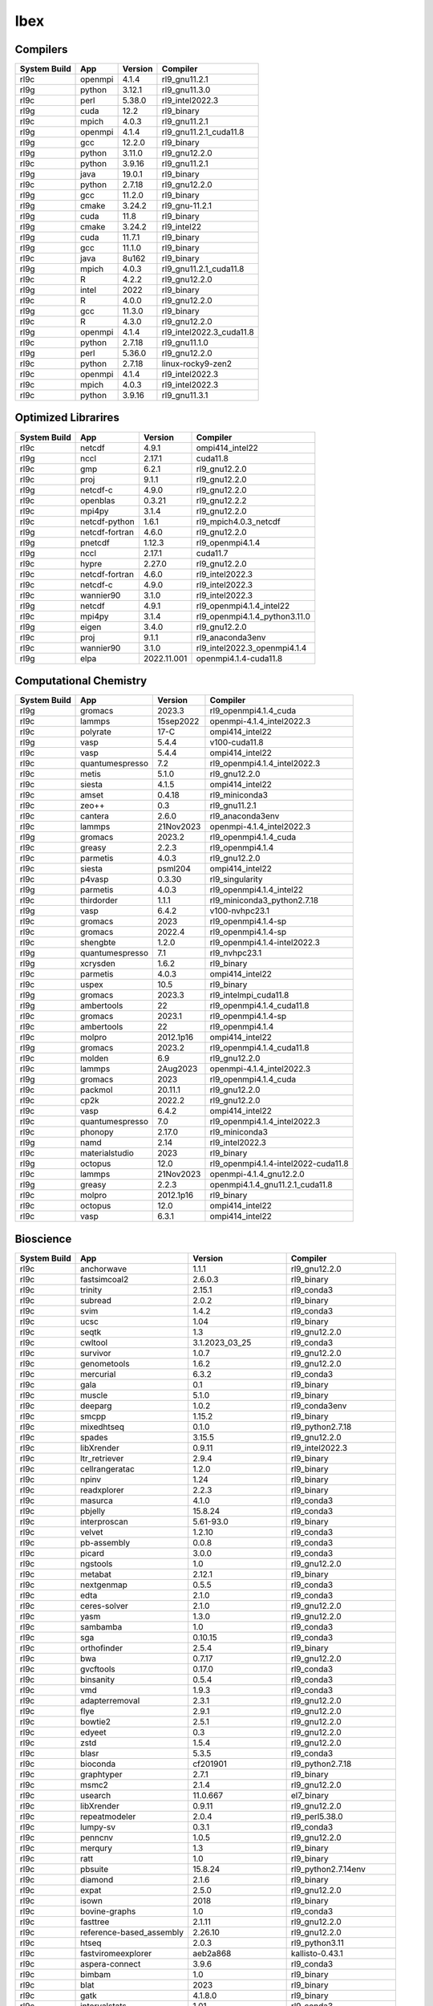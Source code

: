 .. sectionauthor:: Mohsin Ahmed Shaikh <mohsin.shaikh@kaust.edu.sa>, Moamen Mohamed <moamen.mohamed@kaust.edu.sa>
.. meta::
    :description: Applications catalogue on Ibex
    :keywords: Ibex

=============================
Ibex
=============================

Compilers
---------

==============  =======  =========  ========================
System Build    App      Version    Compiler
==============  =======  =========  ========================
rl9c            openmpi  4.1.4      rl9_gnu11.2.1
rl9g            python   3.12.1     rl9_gnu11.3.0
rl9c            perl     5.38.0     rl9_intel2022.3
rl9g            cuda     12.2       rl9_binary
rl9c            mpich    4.0.3      rl9_gnu11.2.1
rl9g            openmpi  4.1.4      rl9_gnu11.2.1_cuda11.8
rl9g            gcc      12.2.0     rl9_binary
rl9g            python   3.11.0     rl9_gnu12.2.0
rl9c            python   3.9.16     rl9_gnu11.2.1
rl9g            java     19.0.1     rl9_binary
rl9c            python   2.7.18     rl9_gnu12.2.0
rl9g            gcc      11.2.0     rl9_binary
rl9g            cmake    3.24.2     rl9_gnu-11.2.1
rl9g            cuda     11.8       rl9_binary
rl9g            cmake    3.24.2     rl9_intel22
rl9g            cuda     11.7.1     rl9_binary
rl9g            gcc      11.1.0     rl9_binary
rl9c            java     8u162      rl9_binary
rl9g            mpich    4.0.3      rl9_gnu11.2.1_cuda11.8
rl9c            R        4.2.2      rl9_gnu12.2.0
rl9g            intel    2022       rl9_binary
rl9c            R        4.0.0      rl9_gnu12.2.0
rl9g            gcc      11.3.0     rl9_binary
rl9c            R        4.3.0      rl9_gnu12.2.0
rl9g            openmpi  4.1.4      rl9_intel2022.3_cuda11.8
rl9c            python   2.7.18     rl9_gnu11.1.0
rl9g            perl     5.36.0     rl9_gnu12.2.0
rl9c            python   2.7.18     linux-rocky9-zen2
rl9c            openmpi  4.1.4      rl9_intel2022.3
rl9c            mpich    4.0.3      rl9_intel2022.3
rl9c            python   3.9.16     rl9_gnu11.3.1
==============  =======  =========  ========================

Optimized Librarires
--------------------

==============  ==============  ===========  =============================
System Build    App             Version      Compiler
==============  ==============  ===========  =============================
rl9c            netcdf          4.9.1        ompi414_intel22
rl9g            nccl            2.17.1       cuda11.8
rl9c            gmp             6.2.1        rl9_gnu12.2.0
rl9c            proj            9.1.1        rl9_gnu12.2.0
rl9g            netcdf-c        4.9.0        rl9_gnu12.2.0
rl9c            openblas        0.3.21       rl9_gnu12.2.2
rl9c            mpi4py          3.1.4        rl9_gnu12.2.0
rl9c            netcdf-python   1.6.1        rl9_mpich4.0.3_netcdf
rl9g            netcdf-fortran  4.6.0        rl9_gnu12.2.0
rl9g            pnetcdf         1.12.3       rl9_openmpi4.1.4
rl9g            nccl            2.17.1       cuda11.7
rl9c            hypre           2.27.0       rl9_gnu12.2.0
rl9c            netcdf-fortran  4.6.0        rl9_intel2022.3
rl9c            netcdf-c        4.9.0        rl9_intel2022.3
rl9c            wannier90       3.1.0        rl9_intel2022.3
rl9g            netcdf          4.9.1        rl9_openmpi4.1.4_intel22
rl9c            mpi4py          3.1.4        rl9_openmpi4.1.4_python3.11.0
rl9g            eigen           3.4.0        rl9_gnu12.2.0
rl9c            proj            9.1.1        rl9_anaconda3env
rl9c            wannier90       3.1.0        rl9_intel2022.3_openmpi4.1.4
rl9g            elpa            2022.11.001  openmpi4.1.4-cuda11.8
==============  ==============  ===========  =============================

Computational Chemistry
-----------------------

==============  ===============  =========  ===================================
System Build    App              Version    Compiler
==============  ===============  =========  ===================================
rl9g            gromacs          2023.3     rl9_openmpi4.1.4_cuda
rl9c            lammps           15sep2022  openmpi-4.1.4_intel2022.3
rl9c            polyrate         17-C       ompi414_intel22
rl9g            vasp             5.4.4      v100-cuda11.8
rl9c            vasp             5.4.4      ompi414_intel22
rl9c            quantumespresso  7.2        rl9_openmpi4.1.4_intel2022.3
rl9c            metis            5.1.0      rl9_gnu12.2.0
rl9c            siesta           4.1.5      ompi414_intel22
rl9c            amset            0.4.18     rl9_miniconda3
rl9c            zeo++            0.3        rl9_gnu11.2.1
rl9c            cantera          2.6.0      rl9_anaconda3env
rl9c            lammps           21Nov2023  openmpi-4.1.4_intel2022.3
rl9g            gromacs          2023.2     rl9_openmpi4.1.4_cuda
rl9c            greasy           2.2.3      rl9_openmpi4.1.4
rl9c            parmetis         4.0.3      rl9_gnu12.2.0
rl9c            siesta           psml204    ompi414_intel22
rl9c            p4vasp           0.3.30     rl9_singularity
rl9g            parmetis         4.0.3      rl9_openmpi4.1.4_intel22
rl9c            thirdorder       1.1.1      rl9_miniconda3_python2.7.18
rl9g            vasp             6.4.2      v100-nvhpc23.1
rl9c            gromacs          2023       rl9_openmpi4.1.4-sp
rl9c            gromacs          2022.4     rl9_openmpi4.1.4-sp
rl9c            shengbte         1.2.0      rl9_openmpi4.1.4-intel2022.3
rl9g            quantumespresso  7.1        rl9_nvhpc23.1
rl9g            xcrysden         1.6.2      rl9_binary
rl9c            parmetis         4.0.3      ompi414_intel22
rl9c            uspex            10.5       rl9_binary
rl9g            gromacs          2023.3     rl9_intelmpi_cuda11.8
rl9g            ambertools       22         rl9_openmpi4.1.4_cuda11.8
rl9c            gromacs          2023.1     rl9_openmpi4.1.4-sp
rl9c            ambertools       22         rl9_openmpi4.1.4
rl9c            molpro           2012.1p16  ompi414_intel22
rl9g            gromacs          2023.2     rl9_openmpi4.1.4_cuda11.8
rl9c            molden           6.9        rl9_gnu12.2.0
rl9c            lammps           2Aug2023   openmpi-4.1.4_intel2022.3
rl9g            gromacs          2023       rl9_openmpi4.1.4_cuda
rl9c            packmol          20.11.1    rl9_gnu12.2.0
rl9c            cp2k             2022.2     rl9_gnu12.2.0
rl9c            vasp             6.4.2      ompi414_intel22
rl9c            quantumespresso  7.0        rl9_openmpi4.1.4_intel2022.3
rl9c            phonopy          2.17.0     rl9_miniconda3
rl9g            namd             2.14       rl9_intel2022.3
rl9c            materialstudio   2023       rl9_binary
rl9g            octopus          12.0       rl9_openmpi4.1.4-intel2022-cuda11.8
rl9c            lammps           21Nov2023  openmpi-4.1.4_gnu12.2.0
rl9g            greasy           2.2.3      openmpi4.1.4_gnu11.2.1_cuda11.8
rl9c            molpro           2012.1p16  rl9_binary
rl9c            octopus          12.0       ompi414_intel22
rl9c            vasp             6.3.1      ompi414_intel22
==============  ===============  =========  ===================================

Bioscience
----------

==============  ========================  =====================  ==========================
System Build    App                       Version                Compiler
==============  ========================  =====================  ==========================
rl9c            anchorwave                1.1.1                  rl9_gnu12.2.0
rl9c            fastsimcoal2              2.6.0.3                rl9_binary
rl9c            trinity                   2.15.1                 rl9_conda3
rl9c            subread                   2.0.2                  rl9_binary
rl9c            svim                      1.4.2                  rl9_conda3
rl9c            ucsc                      1.04                   rl9_binary
rl9c            seqtk                     1.3                    rl9_gnu12.2.0
rl9c            cwltool                   3.1.2023_03_25         rl9_conda3
rl9c            survivor                  1.0.7                  rl9_gnu12.2.0
rl9c            genometools               1.6.2                  rl9_gnu12.2.0
rl9c            mercurial                 6.3.2                  rl9_conda3
rl9c            gala                      0.1                    rl9_binary
rl9c            muscle                    5.1.0                  rl9_binary
rl9c            deeparg                   1.0.2                  rl9_conda3env
rl9c            smcpp                     1.15.2                 rl9_binary
rl9c            mixedhtseq                0.1.0                  rl9_python2.7.18
rl9c            spades                    3.15.5                 rl9_gnu12.2.0
rl9c            libXrender                0.9.11                 rl9_intel2022.3
rl9c            ltr_retriever             2.9.4                  rl9_binary
rl9c            cellrangeratac            1.2.0                  rl9_binary
rl9c            npinv                     1.24                   rl9_binary
rl9c            readxplorer               2.2.3                  rl9_binary
rl9c            masurca                   4.1.0                  rl9_conda3
rl9c            pbjelly                   15.8.24                rl9_conda3
rl9c            interproscan              5.61-93.0              rl9_binary
rl9c            velvet                    1.2.10                 rl9_conda3
rl9c            pb-assembly               0.0.8                  rl9_conda3
rl9c            picard                    3.0.0                  rl9_conda3
rl9c            ngstools                  1.0                    rl9_gnu12.2.0
rl9c            metabat                   2.12.1                 rl9_binary
rl9c            nextgenmap                0.5.5                  rl9_conda3
rl9c            edta                      2.1.0                  rl9_conda3
rl9c            ceres-solver              2.1.0                  rl9_gnu12.2.0
rl9c            yasm                      1.3.0                  rl9_gnu12.2.0
rl9c            sambamba                  1.0                    rl9_conda3
rl9c            sga                       0.10.15                rl9_conda3
rl9c            orthofinder               2.5.4                  rl9_binary
rl9c            bwa                       0.7.17                 rl9_gnu12.2.0
rl9c            gvcftools                 0.17.0                 rl9_conda3
rl9c            binsanity                 0.5.4                  rl9_conda3
rl9c            vmd                       1.9.3                  rl9_conda3
rl9c            adapterremoval            2.3.1                  rl9_gnu12.2.0
rl9c            flye                      2.9.1                  rl9_gnu12.2.0
rl9c            bowtie2                   2.5.1                  rl9_gnu12.2.0
rl9c            edyeet                    0.3                    rl9_gnu12.2.0
rl9c            zstd                      1.5.4                  rl9_gnu12.2.0
rl9c            blasr                     5.3.5                  rl9_conda3
rl9c            bioconda                  cf201901               rl9_python2.7.18
rl9c            graphtyper                2.7.1                  rl9_binary
rl9c            msmc2                     2.1.4                  rl9_gnu12.2.0
rl9c            usearch                   11.0.667               el7_binary
rl9c            libXrender                0.9.11                 rl9_gnu12.2.0
rl9c            repeatmodeler             2.0.4                  rl9_perl5.38.0
rl9c            lumpy-sv                  0.3.1                  rl9_conda3
rl9c            penncnv                   1.0.5                  rl9_gnu12.2.0
rl9c            merqury                   1.3                    rl9_binary
rl9c            ratt                      1.0                    rl9_binary
rl9c            pbsuite                   15.8.24                rl9_python2.7.14env
rl9c            diamond                   2.1.6                  rl9_binary
rl9c            expat                     2.5.0                  rl9_gnu12.2.0
rl9c            isown                     2018                   rl9_binary
rl9c            bovine-graphs             1.0                    rl9_conda3
rl9c            fasttree                  2.1.11                 rl9_gnu12.2.0
rl9c            reference-based_assembly  2.26.10                rl9_gnu12.2.0
rl9c            htseq                     2.0.3                  rl9_python3.11
rl9c            fastviromeexplorer        aeb2a868               kallisto-0.43.1
rl9c            aspera-connect            3.9.6                  rl9_conda3
rl9c            bimbam                    1.0                    rl9_binary
rl9c            blat                      2023                   rl9_binary
rl9c            gatk                      4.1.8.0                rl9_binary
rl9c            intervalstats             1.01                   rl9_conda3
rl9c            trinity                   2.15.1                 rl9_gnu12.2.0
rl9c            polyphen2                 2.2.2r405c             rl9_binary
rl9c            vt                        0.5772                 rl9_gnu12.2.0
rl9c            rails                     1.4.2                  rl9_binary
rl9c            arks                      1.0.4                  rl9_gnu12.2.0
rl9c            proovread                 2.14.1                 rl9_gnu12.2.0
rl9c            annotsv                   3.2.3                  rl9_gnu12.2.0
rl9c            slurm-drmaa               1.2.0                  rl9_conda3_python3.10
rl9c            sibeliaz                  1.2.5                  rl9_gnu12.2.0
rl9c            slurm-drmaa-test          1.1.3                  miniconda3
rl9c            tgt_package               1.07                   rl9_gnu12.2.0
rl9c            plasflow                  1.1.0                  rl9_conda2
rl9c            smartdenovo               1.12                   rl9_gnu12.2.0
rl9c            lordfast                  0.0.10                 rl9_gnu12.2.0
rl9c            canu                      2.3                    rl9_gnu12.2.0
rl9c            drmaa                     0.7.9                  rl9_conda3
rl9c            prodigal                  2.6.3                  rl9_gnu12.2.0
rl9c            emmax                     20120210               rl9_binary
rl9c            juicer                    1.6                    rl9_binary
rl9c            dmd2                      2.102.2                rl9_binary
rl9c            trimmomatic               0.39                   rl9_binary
rl9c            cnvnator                  0.4.1                  rl9_conda3
rl9c            racon                     1.5.0                  rl9_conda3
rl9c            winnowmap                 2.03                   rl9_gnu12.2.0
rl9c            qctools                   v2                     rl9_gnu12.2.0
rl9c            c-i-tasser                1.0                    C-I-TASSER-1.0
rl9c            rseqc                     5.0.1                  rl9_python2.7
rl9c            prokka                    1.14.6                 rl9_conda2
rl9c            bam2fastx                 3.0.0                  rl9_conda3
rl9c            maxbin                    2.2.7                  rl9_gnu12.2.0
rl9c            jellyfish                 2.3.0                  rl9_binary
rl9c            breakseq2                 2.2                    rl9_gnu12.2.0_python2.7
rl9c            bedops                    2.4.41                 rl9_binary
rl9c            arlequin                  3.5.2.2                rl9_binary
rl9c            straw                     0.0.8                  rl9_gnu12.2.0
rl9c            metaphlan4                4.0.6                  rl9_conda3
rl9c            vg                        1.32.0                 rl9_binary
rl9c            meme                      5.5.1                  rl9_openmpi4.1.4
rl9c            vcftools                  0.1.17                 rl9_gnu12.2.0
rl9c            snippy                    4.6.0                  rl9_conda3
rl9c            spaceranger               2.0.0                  rl9_binary
rl9c            multiqc                   1.14                   rl9_conda3
rl9c            sparsehash                2.0.4                  rl9_gnu12.2.0
rl9c            freeimage                 3.18.0                 rl9_conda3
rl9c            cd-hit                    4.8.1                  rl9_gnu12.2.0
rl9c            smrtlink                  8.0                    rl9_binary
rl9c            i-tasser                  5.1                    rl9_binary
rl9c            exonerate                 2.4.0                  rl9_gnu12.2.0
rl9c            graph-tool                2.25                   rl9_conda3
rl9c            cnvkit                    0.9.10                 rl9_conda3
rl9c            vg                        1.46.0                 rl9_binary
rl9c            igv                       2.7.2                  rl9_binary
rl9c            fasttext                  0.9.2                  rl9_gnu12.2.0
rl9c            svtools                   0.5.1                  rl9_conda3env
rl9c            ont2cram                  2019                   rl9_conda3
rl9c            bioconductor              3.17                   rl9_R4.3.0
rl9c            gemma                     0.98.5                 rl9_binary
rl9c            bioperl                   1.7.8                  rl9_perl5.32.1
rl9c            bandage                   0.8.1                  rl9_binary
rl9c            vep                       109.3                  rl9_conda3
rl9c            ngs-suite                 1.2.0                  rl9_gnu12.2.0
rl9c            fastq                     0.8.3                  rl9_conda3
rl9c            modeller                  10.4                   rl9_gnu12.2.0
rl9c            phenolyzer                0.4.0                  rl9_perl5.36.0
rl9c            efficient-apriori         2.0.3                  rl9_conda3
rl9c            scipio                    1.4                    rl9_perl_5.36.0
rl9c            kleborate                 2.3.2                  rl9_conda3env
rl9c            pilon                     1.24                   rl9_binary
rl9c            fastviromeexplorer        1.3                    rl9_gcc12.2.0_java19.0.1
rl9c            trf                       4.09.1                 rl9_binary
rl9c            chanjo                    4.6.1                  rl9_python3.11.0
rl9c            purge_dubs                1.2.6                  rl9_gnu12.2.0
rl9c            bx-python                 0.9.0                  rl9_conda3
rl9c            libgtextutils             0.7                    rl9_conda3
rl9c            bamUtil                   1.0.15                 rl9_gnu12.2.0
rl9c            gem-mapper                3.6.1                  rl9_gnu12.2.0
rl9c            bwtool                    20170428               rl9_conda3
rl9c            repeatscout               1.0.5                  rl9_gnu12.2.0
rl9c            fastani                   1.33                   rl9_gnu12.2.0
rl9c            krona                     2.8.1                  rl9_conda3
rl9c            breakdancer               1.4.5                  rl9_conda3
rl9c            minimap2                  2.24                   rl9_gnu12.2.0
rl9c            jumbodb                   1.0.1                  rl9_gnu12.2.0
rl9c            libtool                   2.4.7                  rl9_gnu12.2.0
rl9c            merfin                    1.1                    rl9_gnu12.2.0
rl9c            lja_assembler             0.2                    rl9c_gnu12.2.0
rl9c            quast                     5.2.0                  rl9_conda3
rl9c            jannovar                  0.35                   rl9_binary
rl9c            sratoolkit                2.10.7                 rl9_binary
rl9c            rmats                     4.1.2                  rl9_python3
rl9c            links                     2.0.1                  rl9_gnu12.2.0
rl9c            poplddecay                3.42                   rl9_gnu12.2.0
rl9c            lordec                    0.9                    rl9_conda3
rl9c            datamash                  1.8                    rl9_gnu-12.2.0
rl9c            horovod                   0.19.5                 rl9_conda3
rl9c            vadr                      1.5.1                  rl9_perl5.36.0
rl9c            smoothxg                  0.6.8                  rl9_gnu12.2.0
rl9c            genesis                   3.4.2                  rl9_gnu12.2.0
rl9c            gmap                      2021-03-08             rl9_gnu12.2.0
rl9c            irep                      1.10                   rl9_python3.11
rl9c            pindel                    0.2.5b9                rl9_conda3
rl9c            slr                       1.0                    rl9_gnu12.2.0
rl9c            ngmlr                     0.2.7                  rl9_conda3
rl9c            kat                       2.4.2                  rl9_gnu12.2.0_python3.11.0
rl9c            udunits                   2.2.28                 rl9_gnu12.2.0
rl9c            rtg-tools                 3.12.1                 rl9_binary
rl9c            fastp                     0.23.2                 rl9_binary
rl9c            toulligqc                 2.4                    rl9_python3.11.0
rl9c            mutchromseq               2.0                    rl9_java19.0.1
rl9c            speedseq                  0.1.2                  rl9_gnu12.2.0
rl9c            demic                     1.0.2                  rl9_binary
rl9c            cellranger                7.1.0                  rl9_binary
rl9c            metassembler              1.5                    rl9_gnu12.2.0
rl9c            agat                      1.0                    rl9_conda3
rl9c            bioconductor              3.16                   rl9_R4.2.0
rl9c            haplomerger2              20180603               rl9_binary
rl9c            ncbi-blast+               2.13.0                 rl9_perl
rl9c            cytoscape                 3.9.1                  rl9_conda3
rl9c            rsem                      1.3.3                  rl9_conda3
rl9c            libsbml                   5.19.0                 rl9_binary
rl9c            genomicdb                 1.5.0                  rl9_gnu12.2.0
rl9c            meshclust                 3.0.0                  rl9_gnu12.2.0
rl9c            plink                     1.9                    rl9_binary
rl9c            samtools                  1.16.1                 rl9_gnu12.2.0
rl9c            circos                    0.69-9                 rl9_binary
rl9c            gtdb-tk                   2.3.0                  rl9_python3.8
rl9c            relate                    1.1.8                  rl9_binary
rl9c            cif2cell                  2.0.0a3                rl9_python3.11.0
rl9c            trimgalore                0.6.5                  rl9_binary
rl9c            help2man                  1.49.3                 rl9_gnu12.2.0
rl9c            macs                      2.2.6                  rl9_conda3env
rl9c            eggnog-mapper             2.1.11                 rl9_gnu12.2.0_python3.9
rl9c            psipred                   4.0.2                  rl9_gnu12.2.0
rl9c            sratoolkit                2.11.0                 rl9_binary
rl9c            sratoolkit                3.0.2                  rl9_binary
rl9c            slurm-drmaa-test          1.1.3                  slurm-drmaa-1.1.3
rl9c            sbt                       1.9.0-RC2              rl9_binary
rl9c            qualimap                  2.3                    rl9_java19.0.1
rl9c            cnvnator                  0.3.3                  rl9_singularity
rl9c            ngsplot                   2.63                   rl9_bioconductor3.17
rl9c            maker                     3.01.03                rl9_perl
rl9c            nlr-annotator             0.7b                   rl9_java19.0.1
rl9c            salmon                    1.6.0                  rl9_binary
rl9c            trimal                    1.4.1                  rl9_gnu12.2.0
rl9c            raxml                     8.2.12                 rl9_gnu12.2.0
rl9c            ncbi-blast+               2.13.0                 rl9_gnu12.2.0
rl9c            metasv                    0.5.4                  rl9_python2.7.18
rl9c            hicanu                    2.3                    rl9_gnu12.2.0
rl9c            cellranger                6.1.2                  rl9_binary
rl9c            octeract                  4.4.1                  rl9_binary
rl9c            smrtlink                  9.0                    rl9_binary
rl9c            star                      2.7.10b                rl9_binary
rl9c            mrbayes                   3.2.7a                 rl9_gnu12.2.0
rl9c            crypt-ssleay              0.72                   rl9_perl5.36.0
rl9c            longranger                2.2.2                  rl9_binary
rl9c            bwakit                    0.7.15                 rl9_binary
rl9c            das_tool                  1.1.6                  rl9_gnu12.2.0_R4.3.0
rl9c            mothur                    1.48.0                 rl9_binary
rl9c            gatk                      4.3.0.0                rl9_binary
rl9c            miniasm                   0.3                    rl9_gnu12.2.0
rl9c            seqwish                   0.7.8                  rl9_gnu12.2.0
rl9c            antismash                 6.1.1                  rl9_conda3
rl9c            seqping                   0.1.45.1               rl9_conda2
rl9c            bcl2fastq2                2.20                   rl9_gnu12.2.0
rl9c            konclude                  0.7.0                  rl9_binary
rl9c            crop                      1.33                   rl9_gnu12.2.0
rl9c            nlopt                     2.7.1                  rl9_gnu12.2.0
rl9c            qiime2                    2023.5                 rl9_conda3
rl9c            iq-tree                   2.0.5                  rl9_binary
rl9c            cnvnator                  0.4.1                  rl9_singularity
rl9c            dical2                    2.0.5                  rl9_binary
rl9c            hicup                     0.8.2                  rl9_binary
rl9c            interproscan              5.53-87.0              rl9_binary
rl9c            checkm                    1.2.2                  rl9_conda3
rl9c            ltr_finder                1.0.7                  rl9_gnu12.2.0
rl9c            unicycler                 0.5.0                  rl9_conda3
rl9c            bamtools                  2.5.2                  rl9_gnu12.2.0
rl9c            orthomcl                  2.0.9                  rl9_conda3
rl9c            mecat2                    20190314               rl9_gnu12.2.0
rl9c            meshlab                   2022.02                rl9_binary
rl9c            funannotate               1.8.15                 rl9_conda3env
rl9c            ngsepcore                 4.3.1                  rl9_java19.0.1
rl9c            graph-tool                2.29                   rl9_conda3
rl9c            edena                     3.1310                 rl9_gnu12.2.0
rl9c            hapcut2                   1.3.1                  rl9_gnu12.2.0
rl9c            polyphen2                 2.2.3r407              rl9_binary
rl9c            megan                     6.24.23                rl9_installer
rl9c            phyml                     3.1                    rl9_binary
rl9c            seqkit                    2.4.0                  rl9_binary
rl9c            nodejs                    18.15.0                rl9_conda3
rl9c            llvm                      16.0.1                 rl9_gnu12.2.0
rl9c            circlator                 1.5.5                  rl9_conda3
rl9c            sniffles                  2.0.7                  rl9_anaconda3env
rl9c            sibelia                   3.0.7                  rl9_conda3
rl9c            angsd                     0.940                  rl9_gnu12.2.0
rl9c            root                      6.28.0                 rl9_conda3
rl9c            recycler                  0.7                    rl9_conda2
rl9c            mafft                     7.505-with-extensions  rl9_gnu12.2.0
rl9c            big-scape                 1.1.5                  rl9_conda3
rl9c            kmc                       3.2.1                  rl9_conda3
rl9c            avizo                     2021.1                 el7.9_binary
rl9c            mothur                    1.44.1                 rl9_binary
rl9c            ngspice                   38                     rl9_conda3
rl9c            mutanthunter              1.0                    rl9_java19.0.1
rl9c            cellranger                5.0.1                  rl9_binary
rl9c            arcs                      1.2.5                  rl9_gnu12.2.0
rl9c            gffcompare                0.12.6                 rl9_gnu12.2.0
rl9c            bcftools                  1.16                   rl9_gnu12.2.0
rl9c            clustalw-mtv              1.82                   rl9_gnu12.2.0
rl9c            paup                      4.0a                   rl9_binary
rl9c            vsearch                   2.22.1                 rl9_gnu12.2.0
rl9c            binutils                  2.37                   rl9_gnu12.2.0
rl9c            virusdetect               1.8                    rl9_perl5.38.0
rl9c            graphviz                  2.49.0                 rl9_gnu12.2.0
rl9c            spades                    3.14.1                 rl9_binary
rl9c            beagle                    5.4                    rl9_java19.0.1
rl9c            minigraph                 0.20                   rl9_gnu12.2.0
rl9c            uqtk                      3.1.3                  rl9_gnu12.2.0
rl9c            clustalw2                 2.1                    rl9_gnu12.2.0
rl9c            canvas                    1.40                   rl9_binary
rl9c            prinseq                   0.20.4                 rl9_binary
rl9c            varscan                   2.4.6                  rl9_java19.0.1
rl9c            deap                      1.3.3                  rl9_python3.11.0
rl9c            hisat2                    2.2.1                  rl9_binary
rl9c            rdptools                  2.0.3                  rl9_java19.0.1
rl9c            fastqc                    0.12.0                 rl9_binary
rl9c            phylobayes                4.1e                   rl9_gnu12.2.0
rl9c            libtiff                   4.5.0                  rl9_gnu12.2.0
rl9c            repeatmasker              4.1.4                  rl9_perl5.36.0
rl9c            fastx_toolkit             0.0.14                 rl9_conda3
rl9c            leafcutter                0.2.9                  rl9_gnu12.2.0
rl9c            c-i-tasser                1.0                    rl9_binary
rl9c            barrnap                   0.9                    rl9_binary
rl9c            networkx                  2.2                    rl9_python2.7.18
rl9c            pbsuite                   15.8.24                rl9_python2.7env
rl9c            soapdenovo2               242                    rl9_gnu12.2.0
rl9c            virusdetect               1.8                    rl9_perl5.36.0~
rl9c            kraken2                   2.0.7-beta             rl9_gnu12.2.0
rl9c            envi                      5.1                    rl9_binary
rl9c            wtdbg2                    2.5                    rl9_gnu12.2.0
rl9c            guppy                     6.1.7                  rl9_binary
rl9c            repeatmodeler             2.0.4                  rl9_conda3
rl9c            interproscan              5.39-77.0              rl9_binary
rl9c            spaceranger               1.3.1                  rl9_binary
rl9c            likwid                    5.2.2                  rl9_intel2022.3
rl9c            platanus                  1.2.4                  rl9_binary
rl9c            gsalign                   1.0.22                 rl9_gnu12.2.0
rl9c            toil                      5.9.2                  rl9_python3.11.0env
rl9c            bracken                   2.8                    rl9_gnu12.2.0
rl9c            corer                     1.0b                   rl9_gnu12.2.0
rl9c            gepard                    1.40.0                 rl9_java19.0.1
rl9c            augustus                  3.5.0                  rl9_conda3
rl9c            salsa                     2.3                    rl9_conda3
rl9c            bbtools                   37.62                  rl9_conda3
rl9c            kmap                      1.0                    perl-5.38.0
rl9c            rseqc                     5.0.1                  rl9_conda3
rl9c            rsem                      1.3.3                  rl9_R4.3.0
rl9c            cdbfasta                  1.0                    rl9_gnu12.2.0
rl9c            kalign                    3.3.5                  rl9_gnu12.2.0
rl9c            maven                     3.9.1                  rl9_binary
rl9c            hmmer                     3.3.2                  rl9_gnu12.2.0
rl9c            bedtools                  2.30.0                 rl9_gnu12.2.0
rl9c            cactus                    2.1.1                  rl9_binary
rl9c            quickmerge                0.3                    rl9_gnu12.2.0
rl9c            mashmap                   2.0                    rl9_binary
rl9c            trnascan-se               2.0.12                 rl9_gnu12.2.0
rl9c            kaiju                     1.9.2                  rl9_gnu12.2.0
rl9c            lr_gapcloser              github_commit_156381a  rl9_binary
rl9c            flash                     1.2.11                 rl9_binary
rl9c            centrifuge                1.0.4-beta             rl9_gnu12.2.0
rl9c            sickle                    1.33                   rl9_gnu12.2.0
rl9c            cellranger_arc            2.0.0                  rl9_binary
rl9c            arcs                      1.2.5                  rl9_conda3
rl9c            phenolyzer                0.4.0                  rl9_perl
rl9c            wgsa                      0.76                   rl9_perl5.36.0_gnu12.2.0
rl9c            slurm-drmaa               1.2.0                  rl9_conda2_python2.7.18
rl9c            bcbio-nextgen             1.1.5                  rl9_python3
rl9c            pasa                      2.5.2                  rl9_gnu12.2.0
rl9c            supernova                 2.1.1                  rl9_binary
rl9c            graphlan                  1.1.3                  rl9_python2.7
rl9c            phylophlan                3.0.3                  rl9_conda3env
rl9c            fastspar                  1.0.0                  rl9_gnu12.2.0
rl9c            drep                      3.4.2                  rl9_conda3
rl9c            any2fasta                 0.4.2                  rl9_binary
rl9c            megahit                   1.2.9                  rl9_binary
rl9c            tophat2                   2.1.1                  rl9_conda2
rl9c            relion                    4.0.1                  rl9_intel2022.3
rl9c            sweed                     3.3.1                  rl9_gnu12.2.0
rl9c            gce                       1.0.2                  rl9_binary
rl9c            genrich                   0.6.1                  rl9_gnu12.2.0
rl9c            biobambam2                2.0.87                 rl9_gnu12.2.0
rl9c            wgs                       8.3rc2                 rl9_binary
rl9c            glog                      0.6.0                  rl9_gnu12.2.0
rl9c            glimpse2                  2.0.0                  rl9_gnu12.2.0
rl9c            sspace-standard           3.0                    rl9_binary
rl9c            mummer                    3.23                   rl9_gnu12.2.0
rl9c            brig                      0.95                   rl9_binary
rl9c            treemix                   1.13                   rl9_gnu12.2.0
rl9c            likwid                    5.2.2                  rl9_gnu12.2.0
rl9c            gatk                      4.2.2.0                rl9_binary
rl9c            pbmpi                     1.8c                   rl9_openmpi4.1.4
rl9c            anvio                     7.1                    rl9_python3
rl9c            mhap                      2.1.3                  rl9_binary
rl9c            htslib                    1.16                   rl9_gnu12.2.0
rl9c            sve                       0.1.0                  rl9_gnu12.2.0
rl9c            freebayes                 1.3.6                  rl9_conda3
rl9c            agrenseq                  1.0                    rl9_java19.0.1
rl9c            interproscan              5.59-91.0              rl9_binary
rl9c            hifiasm                   0.18.5                 rl9_gnu12.2.0
rl9c            umi_tools                 1.1.4                  rl9_python3.11.0
rl9c            pomoxis                   0.3.12                 rl9_conda3
rl9c            vcf-kit                   0.2.9                  rl9_conda3env
rl9c            integron_finder           2.0.2                  rl9_conda3
rl9c            midas                     1.3.2                  rl9_gnu12.2.0_python3.11
rl9c            krakenuniq                1.0.3                  rl9_gnu12.2.0
rl9c            ltr_detector              2019                   rl9_gnu12.2.0
rl9c            cutadapt                  4.3                    rl9_conda3
rl9c            tumme                     3.1                    rl9_gnu12.2.0
rl9c            subread                   2.0.4                  rl9_binary
rl9c            centrifuge                1.0.4_beta             rl9_conda3
rl9c            kmap                      1.0                    rl9_perl5.34.0
rl9c            mmseqs2                   14.7e284               rl9_conda3
==============  ========================  =====================  ==========================

Computational Fluid Dynamics
----------------------------

==============  ===========  ===========  ================
System Build    App          Version      Compiler
==============  ===========  ===========  ================
rl9c            openfoam     10.0         rl9_gnu12.2.0
rl9c            ansys        22R2-fluids  rl9_binary
rl9c            ansys        23R1-fluids  rl9_binary
rl9g            paraview     5.11.0       gnu11.2.1-mesa
rl9c            openfoam     2212         rl9_gnu12.2.0
rl9c            geochemfoam  5.0          rl9_singularity
rl9c            gerris       131206       rl9_openmpi4.1.4
rl9c            ansys        22R1-fluids  rl9_binary
rl9c            openfoam     2206         rl9_gnu12.2.0
rl9g            paraview     5.11.0       gnu11.2.1-egl
rl9c            geochemfoam  4.8          rl9_gnu12.2.0
rl9c            openfoam     9.0          rl9_gnu12.2.0
rl9c            geochemfoam  5.0          rl9_gnu12.2.0
rl9c            openfoam     4.x          el7.9_gnu6.4.0
==============  ===========  ===========  ================

Data Science
------------

==============  ================  =========  ==============================
System Build    App                 Version  Compiler
==============  ================  =========  ==============================
rl9g            machine_learning    2023.09  rl9_cudnn8_cuda11.8_py3.9_env
rl9g            machine_learning    2024.01  rl9_cudnn8_cuda11.8_py3.9_env
rl9g            machine_learning    2023.01  rl9_cudnn8_cuda11.8_py3.9_env
rl9g            machine_learning    2024.01  rl9_cudnn8_cuda11.8_py3.10_env
==============  ================  =========  ==============================

Others
------

==============  ================  ==========  =============================
System Build    App               Version     Compiler
==============  ================  ==========  =============================
rl9g            boost             1.83.0      openmpi-4.1.4-gcc-11.3.0
rl9c            cgal              5.5.2       rl9_gnu12.2.0
rl9g            gsl               2.7.1       rl9_gnu12.2.0
rl9c            pfft              20230206    ompi414_intel22
rl9c            octave            8.2.0       rl9_gnu12.2.0
rl9c            fftw              3.3.10      rl9_gnu12.2.0_ompi4.1.4-sp
rl9c            libxc             4.3.4       rl9_gnu12.2.0
rl9c            pyprocar          5.6.6       rl9_binary
rl9c            anaconda3         2022.05     rl9_binary
rl9c            libgd             2.2.5       rl9_gnu12.2.0
rl9c            etsf_io           1.0.4       intel22
rl9c            turbomole         7.1         rl9_binary
rl9c            dualsphysics      5.2.269     rl9_gnu12.2.0
rl9c            geos              3.12.1      rl9_gnu11.3.1
rl9g            nvidia_sdk_nvhpc  22.11       rl9_binary
rl9g            etsf_io           1.0.4       rl9_intel22
rl9c            reframe           4.4.1       rl9_binary
rl9g            fftw              3.3.10      rl9_gnu11.3_ompi4.1.4_sp
rl9c            ams               2022.103    rl9_binary
rl9c            foamextend        4.0         el7_gnu6.4.0
rl9c            spglib            1.16.2      rl9_gnu12.2.0
rl9g            boost             1.80.0      rl9_gnu12.2.0_openmpi4.1.4
rl9c            bionano           solve3.4    rl9_binary
rl9g            hdf5              1.14.3      gnu11.3.0-openmpi4.1.4
rl9g            fftw              3.3.10      fftw-3.3.10
rl9c            gdal              3.6.2       rl9_gnu12.2.0
rl9c            pcre2             10.40       rl9_gnu12.2.0
rl9c            fftw              3.3.10      rl9_gnu12.2.0_ompi4.1.4-dp
rl9c            vaspkit           anaconda3   x86_64-conda-linux-gnu
rl9c            dssp              4.2.2.1     rl9_gnu12.2.0
rl9c            libtogl           2.0         rl9_binary
rl9g            hdf5              1.12.2      rl9_gnu12.2.0_ompi4.1.4
rl9c            libxc             4.3.4       intel22
rl9g            boost             1.83.0      rl9_gnu12.2.0_openmpi4.1.4
rl9c            mstor             2022        rl9_intel2022.3
rl9g            blas              3.11.0      rl9_gnu12.2.0
rl9c            pstoedit          4.0         rl9_gnu12.2.0
rl9g            tcltk             8.6.7       rl9_binary
rl9g            libpng            1.6.38      rl9_gnu12.2.0
rl9g            sqlite            3.40.1      rl9_gnu12.2.0
rl9c            lapack            3.11.0      rl9_intel2022.3
rl9g            libgd             2.2.5       rl9_intel22
rl9c            fftw              3.3.10      rl9_intel2022.3_ompi4.1.4-sp
rl9c            fftw              3.3.10      rl9_gnu12.2.0_ompi4.1.4-ldp
rl9g            dualsphysics      5.2.269     rl9_gnu11.3.0_cuda11.7
rl9g            fftw              3.3.10      rl9_gnu11.3_ompi4.1.4_dp
rl9c            stringtie         2.2.1       rl9_gnu12.2.0
rl9c            gdal              3.5.1       rl9_anaconda3env
rl9g            ucx               1.13.1      rl9_gnu11.2.1
rl9c            mpfr              4.1.1       rl9_gnu12.2.0
rl9c            xsorb             1.0         rl9_gnu12.2.0
rl9c            vaspkit           1.4.1       rl9_binary
rl9c            texinfo           7.0         rl9_gnu12.2.0
rl9g            gdrcopy           2.3         rl9_cuda11.8.0
rl9c            fhiaims           210716_2    ompi414_intel22
rl9c            curl              7.86.0      rl9_gnu12.2.0
rl9g            gsl               2.7.1       rl9_intel2022.3
rl9g            libpng            1.6.38      rl9_intel2022.3
rl9g            zlib              1.3         rl9_gnu11.3.0
rl9g            nvidia_sdk_nvhpc  23.1        rl9_binary
rl9c            ams               2023.103    rl9_binary
rl9c            cgal              4.14.2      rl9_gnu12.2.0
rl9c            mopac             22.1.0      rl9_gcc11.3.1
rl9c            aescrypt          3.16        rl9_gnu12.2.0
rl9c            manta             1.6.0       rl9_binary
rl9c            gifsicle          1.94        rl9_gnu12.2.0
rl9c            adf               2019.301    rl9_binary
rl9g            lapack            3.11.0      rl9_gnu11.3.0
rl9c            boost             1.80.0      rl9_gnu12.2.0
rl9c            readline          6.3         rl9_gnu12.2.0
rl9c            qt                5.15.5      rl9_gnu12.2.0
rl9c            curl              7.86.0      rl9_intel2022.3
rl9c            sparskit2         20190610    intel22
rl9g            lapack            3.11.0      rl9_gnu12.2.0
rl9c            blas              3.11.0      rl9_intel2022.3
rl9c            cgal              5.5.1       rl9_gnu12.2.0
rl9c            atk               2019.03sp1  rl9_binary
rl9c            perturbo          2.2.0       rl9_intel2022.3
rl9c            gsl               2.4         rl9_gnu12.2.0
rl9g            bzip2             1.0.8       rl9_gnu12.2.0
rl9c            mesagl            17.3.9      linux-x86_64_gcc-8.2
rl9g            go                1.19.4      rl9_binary
rl9c            libgd             2.2.5       intel22
rl9g            gaussian16        c.02        rl9_binary
rl9c            mrcc              2017-09-25  ompi414_intel22
rl9c            bionano           3.7.1       rl9_binary
rl9g            zlib              1.2.13      rl9_gnu12.2.0
rl9c            libxml2           2.10.3      rl9_conda3
rl9c            fftw              3.3.10      rl9_intel2022.3_ompi4.1.4-ldp
rl9c            tcl               8.6.13      rl9_intel2022
rl9g            sparskit2         20190610    rl9_intel22
rl9g            boost             1.84.0      rl9_gnu11.3.0_openmpi4.1.4
rl9c            psolver           1.9.3       ompi414_intel22
rl9g            readline          7.0         rl9_gnu12.2.0
rl9c            xz                5.4.0       rl9_gnu12.2.0
rl9c            reframe           4.1.1       rl9_binary
rl9c            cgal              4.13        rl9_gnu12.2.0
rl9c            gaussian09        d.01        rl9_binary
rl9g            imagemagick       7.1.1       rl9_gnu12.2.0
rl9c            tcl               8.6.13      rl9_intel2022.3
rl9c            hdf5              1.12.2      rl9_intel2022.3_ompi4.1.4
rl9g            libxc             4.3.4       rl9_intel22
rl9c            turbomole         6.6         rl9_binary
rl9g            boost             1.83.0      boost-1.83.0
rl9c            stringtie         1.3.5       rl9_gnu12.2.0
rl9c            foamextend        4.0         rl9_gnu12.2.0
rl9c            readline          8.2         rl9_gnu12.2.0
rl9g            zlib              1.2.13      rl9_intel2022.3
rl9c            vaspkit           anaconda3   x86_64-conda_cos7-linux-gnu
rl9c            fftw              3.3.10      rl9_intel2022.3_ompi4.1.4-dp
==============  ================  ==========  =============================
